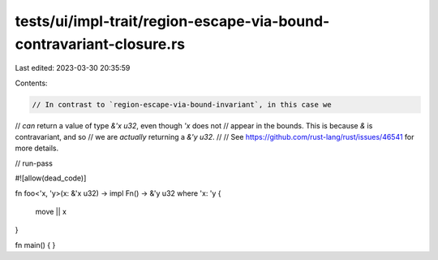 tests/ui/impl-trait/region-escape-via-bound-contravariant-closure.rs
====================================================================

Last edited: 2023-03-30 20:35:59

Contents:

.. code-block:: rs

    // In contrast to `region-escape-via-bound-invariant`, in this case we
// *can* return a value of type `&'x u32`, even though `'x` does not
// appear in the bounds. This is because `&` is contravariant, and so
// we are *actually* returning a `&'y u32`.
//
// See https://github.com/rust-lang/rust/issues/46541 for more details.

// run-pass

#![allow(dead_code)]

fn foo<'x, 'y>(x: &'x u32) -> impl Fn() -> &'y u32
where 'x: 'y
{
    move || x
}

fn main() { }



